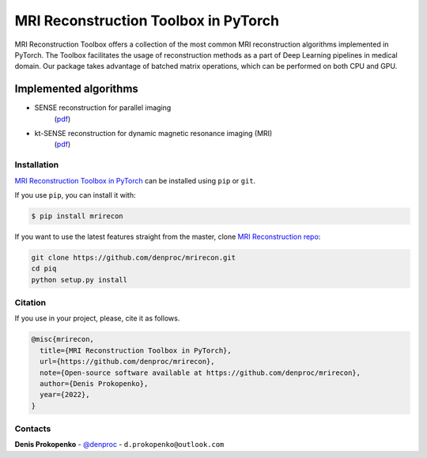
MRI Reconstruction Toolbox in PyTorch
_____________________________________

MRI Reconstruction Toolbox offers a collection of the most common MRI reconstruction algorithms implemented in PyTorch.
The Toolbox facilitates the usage of reconstruction methods as a part of Deep Learning pipelines in medical domain.
Our package takes advantage of batched matrix operations, which can be performed on both CPU and GPU.

Implemented algorithms
^^^^^^^^^^^^^^^^^^^^^^

- SENSE reconstruction for parallel imaging
    (`pdf <https://onlinelibrary.wiley.com/doi/pdfdirect/10.1002/(SICI)1522-2594(199911)42:5%3C952::AID-MRM16%3E3.0.CO;2-S>`_)
- kt-SENSE reconstruction for dynamic magnetic resonance imaging (MRI)
    (`pdf <https://onlinelibrary.wiley.com/doi/pdf/10.1002/mrm.10611>`_)


.. installation-section-start

Installation
------------
`MRI Reconstruction Toolbox in PyTorch  <https://github.com/denproc/mrirecon>`_ can be installed using ``pip`` or ``git``.


If you use ``pip``, you can install it with:

.. code-block:: sh

    $ pip install mrirecon

If you want to use the latest features straight from the master, clone `MRI Reconstruction repo <https://github.com/denproc/mrirecon>`_:

.. code-block:: sh

   git clone https://github.com/denproc/mrirecon.git
   cd piq
   python setup.py install

.. installation-section-end

.. citation-section-start

Citation
--------
If you use  in your project, please, cite it as follows.

.. code-block:: tex

   @misc{mrirecon,
     title={MRI Reconstruction Toolbox in PyTorch},
     url={https://github.com/denproc/mrirecon},
     note={Open-source software available at https://github.com/denproc/mrirecon},
     author={Denis Prokopenko},
     year={2022},
   }

.. citation-section-end

.. contacts-section-start

Contacts
--------
**Denis Prokopenko** - `@denproc <https://github.com/denproc>`_ - ``d.prokopenko@outlook.com``

.. contacts-section-end